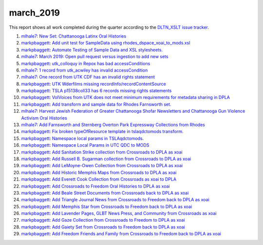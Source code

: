 march_2019
==========

This report shows all work completed during the quarter according to the `DLTN_XSLT issue tracker <https://github.com/DigitalLibraryofTennessee/DLTN_XSLT/issues/>`_.

1. `mlhale7 <https://github.com/mlhale7>`_: `New Set: Chattanooga Latinx Oral Histories <https://github.com/DigitalLibraryofTennessee/DLTN_XSLT/issues/145>`_
2. `markpbaggett <https://github.com/markpbaggett>`_: `Add unit test for SampleData using rhodes_dspace_xoai_to_mods.xsl <https://github.com/DigitalLibraryofTennessee/DLTN_XSLT/issues/143>`_
3. `markpbaggett <https://github.com/markpbaggett>`_: `Automate Testing of Sample Data and XSL stylesheets. <https://github.com/DigitalLibraryofTennessee/DLTN_XSLT/issues/141>`_
4. `mlhale7 <https://github.com/mlhale7>`_: `March 2019: Open pull request versus ingestion to add new sets <https://github.com/DigitalLibraryofTennessee/DLTN_XSLT/issues/140>`_
5. `markpbaggett <https://github.com/markpbaggett>`_: `utk_colloquy in Repox has bad accessConditions <https://github.com/DigitalLibraryofTennessee/DLTN_XSLT/issues/139>`_
6. `mlhale7 <https://github.com/mlhale7>`_: `1 record from utk_acwiley has invalid accessCondition <https://github.com/DigitalLibraryofTennessee/DLTN_XSLT/issues/138>`_
7. `mlhale7 <https://github.com/mlhale7>`_: `One record from UTK CDF has an invalid rights statement <https://github.com/DigitalLibraryofTennessee/DLTN_XSLT/issues/137>`_
8. `markpbaggett <https://github.com/markpbaggett>`_: `UTK Wderfilms missing recordInfo/recordContentSource <https://github.com/DigitalLibraryofTennessee/DLTN_XSLT/issues/136>`_
9. `markpbaggett <https://github.com/markpbaggett>`_: `TSLA p15138coll33 has 6 records missing rights statements <https://github.com/DigitalLibraryofTennessee/DLTN_XSLT/issues/135>`_
10. `markpbaggett <https://github.com/markpbaggett>`_: `VolVoices from UTK does not meet minimum requirements for metadata sharing in DPLA <https://github.com/DigitalLibraryofTennessee/DLTN_XSLT/issues/134>`_
11. `markpbaggett <https://github.com/markpbaggett>`_: `Add transform and sample data for Rhodes Farnsworth set. <https://github.com/DigitalLibraryofTennessee/DLTN_XSLT/issues/130>`_
12. `mlhale7 <https://github.com/mlhale7>`_: `Harvest Jewish Federation of Greater Chattanooga Shofar Newsletters and Chattanooga Gun Violence Activism Oral Histories <https://github.com/DigitalLibraryofTennessee/DLTN_XSLT/issues/129>`_
13. `mlhale7 <https://github.com/mlhale7>`_: `Add Farnsworth and Sternberg Overton Park Expressway Collections from Rhodes <https://github.com/DigitalLibraryofTennessee/DLTN_XSLT/issues/127>`_
14. `markpbaggett <https://github.com/markpbaggett>`_: `Fix broken typeOfResource template in tslaqdctomods transform. <https://github.com/DigitalLibraryofTennessee/DLTN_XSLT/issues/125>`_
15. `markpbaggett <https://github.com/markpbaggett>`_: `Namespace local params in TSLAqdctomods. <https://github.com/DigitalLibraryofTennessee/DLTN_XSLT/issues/123>`_
16. `markpbaggett <https://github.com/markpbaggett>`_: `Namespace Local Params in UTC QDC to MODS <https://github.com/DigitalLibraryofTennessee/DLTN_XSLT/issues/120>`_
17. `markpbaggett <https://github.com/markpbaggett>`_: `Add Sanitation Strike collection from Crossroads to DPLA as xoai <https://github.com/DigitalLibraryofTennessee/DLTN_XSLT/issues/116>`_
18. `markpbaggett <https://github.com/markpbaggett>`_: `Add Russell B. Sugarman collection from Crossroads to DPLA as xoai <https://github.com/DigitalLibraryofTennessee/DLTN_XSLT/issues/115>`_
19. `markpbaggett <https://github.com/markpbaggett>`_: `Add LeMoyne-Owen Collection from Crossroads to DPLA as xoai <https://github.com/DigitalLibraryofTennessee/DLTN_XSLT/issues/114>`_
20. `markpbaggett <https://github.com/markpbaggett>`_: `Add Historic Memphis Maps from Crossroads to DPLA as xoai <https://github.com/DigitalLibraryofTennessee/DLTN_XSLT/issues/113>`_
21. `markpbaggett <https://github.com/markpbaggett>`_: `Add Everett Cook Collection from Crossroads as xoai to DPLA <https://github.com/DigitalLibraryofTennessee/DLTN_XSLT/issues/112>`_
22. `markpbaggett <https://github.com/markpbaggett>`_: `Add Crossroads to Freedom Oral Histories to DPLA as xoai <https://github.com/DigitalLibraryofTennessee/DLTN_XSLT/issues/111>`_
23. `markpbaggett <https://github.com/markpbaggett>`_: `Add Beale Street Documents from Crossroads back to DPLA as xoai <https://github.com/DigitalLibraryofTennessee/DLTN_XSLT/issues/110>`_
24. `markpbaggett <https://github.com/markpbaggett>`_: `Add Triangle Journal News from Crossroads to Freedom back to DPLA as xoai <https://github.com/DigitalLibraryofTennessee/DLTN_XSLT/issues/109>`_
25. `markpbaggett <https://github.com/markpbaggett>`_: `Add Memphis Star from Crossroads to Freedom back to DPLA as xoai <https://github.com/DigitalLibraryofTennessee/DLTN_XSLT/issues/108>`_
26. `markpbaggett <https://github.com/markpbaggett>`_: `Add Lavender Pages, GLBT News Press, and Community from Crossroads as xoai <https://github.com/DigitalLibraryofTennessee/DLTN_XSLT/issues/107>`_
27. `markpbaggett <https://github.com/markpbaggett>`_: `Add Gaze Collection from Crossroads to Freedom to DPLA as xoai <https://github.com/DigitalLibraryofTennessee/DLTN_XSLT/issues/106>`_
28. `markpbaggett <https://github.com/markpbaggett>`_: `Add Gaiety Set from Crossroads to Freedom back to DPLA as xoai <https://github.com/DigitalLibraryofTennessee/DLTN_XSLT/issues/105>`_
29. `markpbaggett <https://github.com/markpbaggett>`_: `Add Freedom Friends and Family from Crossroads to Freedom back to DPLA as xoai <https://github.com/DigitalLibraryofTennessee/DLTN_XSLT/issues/101>`_
